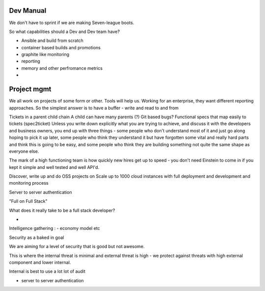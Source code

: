 Dev Manual
----------

We don't have to sprint if we are making Seven-league boots.

So what capabilities should a Dev and Dev team have?

- Ansible and build from scratch
- container based builds and promotions
- graphite like monitoring
- reporting 
- memory and other perfromance metrics
- 

Project mgmt
------------

We all work on projects of some form or other.  Tools will help us.
Working for an enterprise, they want different reporting approaches.
So the simplest answer is to have a buffer - write and read to and from

Tickets in a parent child chain
A child can have many parents (?)
Git based bugs?
Functional specs that map easily to tickets (spec2ticket)
Unless you write down explicitly what you are trying to achieve, and discuss it with the developers and business owners, you end up with three things - some people who don't understand most of it and just go along hoping to pick it up later, some people who think they understand it but have forgotten some vital and really hard parts and think this is going to be easy, and some people who think they are building something not quite the same shape as everyone else.

The mark of a high functioning team is how quickly new hires get up to speed - you don't need Einstein to come in if you kept it simple and well tested and well API'd.

Discover, write up and do OSS projects on
Scale up to 1000 cloud instances with full deployment and development and monitoring process

Server to server authentication 


"Full on Full Stack"

What does it really take to be a full stack developer?

- 


Intelligence gathering :
- economy model etc

Security as a baked in goal

We are aiming for a level of security that is good but not awesome.

This is where the internal threat is minimal  and external threat is high - we protect against threats with high external component and lower internal.

Internal is best to use a lot lot of audit

- server to server authentication